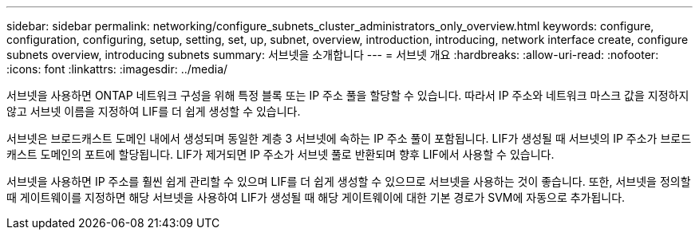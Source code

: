 ---
sidebar: sidebar 
permalink: networking/configure_subnets_cluster_administrators_only_overview.html 
keywords: configure, configuration, configuring, setup, setting, set, up, subnet, overview, introduction, introducing, network interface create, configure subnets overview, introducing subnets 
summary: 서브넷을 소개합니다 
---
= 서브넷 개요
:hardbreaks:
:allow-uri-read: 
:nofooter: 
:icons: font
:linkattrs: 
:imagesdir: ../media/


[role="lead"]
서브넷을 사용하면 ONTAP 네트워크 구성을 위해 특정 블록 또는 IP 주소 풀을 할당할 수 있습니다. 따라서 IP 주소와 네트워크 마스크 값을 지정하지 않고 서브넷 이름을 지정하여 LIF를 더 쉽게 생성할 수 있습니다.

서브넷은 브로드캐스트 도메인 내에서 생성되며 동일한 계층 3 서브넷에 속하는 IP 주소 풀이 포함됩니다. LIF가 생성될 때 서브넷의 IP 주소가 브로드캐스트 도메인의 포트에 할당됩니다. LIF가 제거되면 IP 주소가 서브넷 풀로 반환되며 향후 LIF에서 사용할 수 있습니다.

서브넷을 사용하면 IP 주소를 훨씬 쉽게 관리할 수 있으며 LIF를 더 쉽게 생성할 수 있으므로 서브넷을 사용하는 것이 좋습니다. 또한, 서브넷을 정의할 때 게이트웨이를 지정하면 해당 서브넷을 사용하여 LIF가 생성될 때 해당 게이트웨이에 대한 기본 경로가 SVM에 자동으로 추가됩니다.
